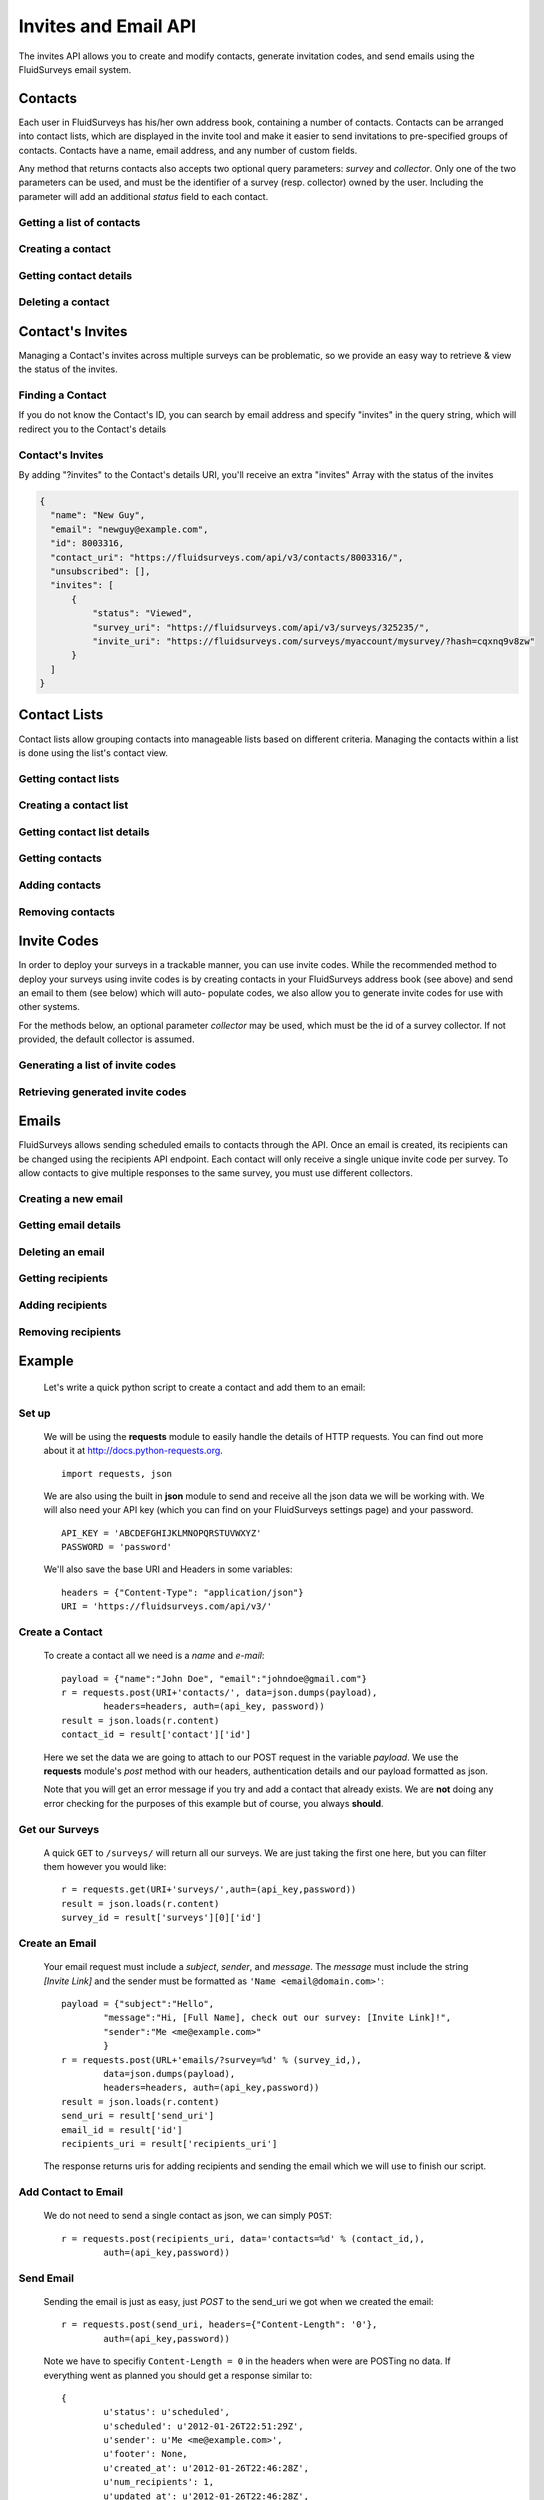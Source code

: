 Invites and Email API
=====================

The invites API allows you to create and modify contacts, generate invitation codes, and
send emails using the FluidSurveys email system.

Contacts
--------

Each user in FluidSurveys has his/her own address book, containing a number of contacts.
Contacts can be arranged into contact lists, which are displayed in the invite tool and
make it easier to send invitations to pre-specified groups of contacts. Contacts have a
name, email address, and any number of custom fields.

Any method that returns contacts also accepts two optional query parameters: `survey` and
`collector`. Only one of the two parameters can be used, and must be the identifier of a
survey (resp. collector) owned by the user. Including the parameter will add an additional
`status` field to each contact.

Getting a list of contacts
``````````````````````````

.. http:get:: /api/v3/contacts/

    Returns a list of contacts in the user's address book. The response contains a
    key called `custom` which has a list of all custom fields in the user's address book.

    :query offset: response pagination offset (defaults to 0).
    :query limit: maximum number of results to return (defaults to 10).
    :query search: search terms to filter contacts.

    Sample response::

      {
        "custom": ["field1"],
        "contacts": [{
	  "id": 1,
	  "uri": "http://fluidsurveys.com/api/v3/contacts/1/",
	  "name": "Peter Griffin",
	  "email": "peter.griffin@example.com",
	  "unsubscribed": false,
	  "custom_field1": "field1"
	}, {
	  "id": 2,
	  "uri": "http://fluidsurveys.com/api/v3/contacts/2/",
	  "name": "Joe Swanson",
	  "email": "joe.swanson@example.com",
	  "unsubscribed": false
	}],
	"start": 0,
	"total": 2
      }

Creating a contact
``````````````````

.. http:post:: /api/v3/contacts/

    Creates a new contact. Contact must be sent as an :mimetype:`application/json`-encoded
    dictionary with the required fields ``name`` and ``email``. Custom fields may be specified
    as ``custom_[name]``.

    Sample response::

      {
        "contact": {
          "id": 15136498,
	  "uri": "http://fluidsurveys.com/api/v3/contacts/15136498/",
          "name": "Dave Jones",
          "email": "dave.jones@example.com",
          "unsubscribed": false
        }
      }

Getting contact details
```````````````````````

.. http:get:: /api/v3/contacts/:id/

    Returns details for a contact.

    Sample response::

      {
        "contact": {
          "id": 15136498,
	  "uri": "http://fluidsurveys.com/api/v3/contacts/15136498/",
          "name": "Dave Jones",
          "email": "dave.jones@example.com",
          "unsubscribed": false
        }
      }

Deleting a contact
``````````````````

.. http:delete:: /api/v3/contacts/:id/

    Deletes the specified contact.

Contact's Invites
-----------------

Managing a Contact's invites across multiple surveys can be problematic, so we provide an easy way to retrieve & view the status of the invites.

Finding a Contact
`````````````````

.. http:get:: /api/v3/contacts/?search=:email&invites

  :query search: Email address of the Contact
  :query invites: This will trigger a redirect, including the "invites" filter

If you do not know the Contact's ID, you can search by email address and specify "invites" in the query string, which will redirect you to the Contact's details

Contact's Invites
`````````````````

.. http:get:: /api/v3/contacts/:id/?invites

  :query invites: Includes an array of survey invites

By adding "?invites" to the Contact's details URI, you'll receive an extra "invites" Array with the status of the invites

.. code-block:: json

  {
    "name": "New Guy", 
    "email": "newguy@example.com", 
    "id": 8003316, 
    "contact_uri": "https://fluidsurveys.com/api/v3/contacts/8003316/", 
    "unsubscribed": [], 
    "invites": [
        {
            "status": "Viewed", 
            "survey_uri": "https://fluidsurveys.com/api/v3/surveys/325235/", 
            "invite_uri": "https://fluidsurveys.com/surveys/myaccount/mysurvey/?hash=cqxnq9v8zw"
        }
    ]
  }

Contact Lists
-------------

Contact lists allow grouping contacts into manageable lists based on different criteria.
Managing the contacts within a list is done using the list's contact view.

Getting contact lists
`````````````````````

.. http:get:: /api/v3/contact-lists/

    Returns a list of the user's contact lists.

    :query offset: response pagination offset (defaults to 0).
    :query limit: maximum number of results to return (defaults to 10).

    Sample response::

      {
        "lists": [{
          "id": 1,
	  "uri": "http://fluidsurveys.com/api/v3/contact-lists/1/",
	  "contacts_uri": "http://fluidsurveys.com/api/v3/contact-lists/1/contacts/",
          "name": "People with Silly Walks",
          "contacts": 10
        }],
	"total": 1
      }

Creating a contact list
```````````````````````

.. http:post:: /api/v3/contact-lists/

    Creates a new contact list. Data must be sent as an :mimetype:`application/json`-encoded
    dictionary with the required field ``name``.

Getting contact list details
````````````````````````````

.. http:get:: /api/v3/contact-lists/:id/

    Returns details for a contact list.

    Sample response::

      {
        "list": {
          "id": 1,
	  "uri": "http://fluidsurveys.com/api/v3/contact-lists/1/",
	  "contacts_uri": "http://fluidsurveys.com/api/v3/contact-lists/1/contacts/",
          "name": "People with Silly Walks",
          "contacts": 10
        }
      }

Getting contacts
````````````````

.. http:get:: /api/v3/contact-lists/:id/contacts/

    Returns the contacts that are part of the given contact list. This method takes the
    same arguments as :http:get:`/api/v3/contacts/ </api/v3/contacts/>`.

Adding contacts
```````````````

.. http:post:: /api/v3/contact-lists/:id/contacts/

    Adds contacts to a contact list. There are three ways to add contacts:

    1. A POST parameter ``contact_list`` containing the identifier of a contact list to
       add.

    2. :mimetype:`multipart/form-data`-encoded data containing the key ``contacts`` with
       a list of identifiers of contacts to add.

    3. Use the same parameters as for :http:post:`/api/v3/contacts/ <creating contacts>`,
       which will create the contact and add it directly to the list.

Removing contacts
`````````````````

.. http:delete:: /api/v3/contact-lists/:id/contacts/

    Removes contacts from the specified contact list.


Invite Codes
------------

In order to deploy your surveys in a trackable manner, you can use invite codes. While the 
recommended method to deploy your surveys using invite codes is by creating contacts in your
FluidSurveys address book (see above) and send an email to them (see below) which will auto-
populate codes, we also allow you to generate invite codes for use with other systems.

For the methods below, an optional parameter `collector` may be used, which must be the 
id of a survey collector. If not provided, the default collector is assumed.

Generating a list of invite codes
`````````````````````````````````

.. http:post:: /api/v3/surveys/:survey_id/invite-codes/

    Generates invite codes for use with the survey/collector specified.
    
    :query collector: (optional) ID of the collector for which to generate invites.
    :query count: The number (between 1 and 1000) of invite codes to generate

    Sample response::

	{
	  "count": 1,
	  "invites": [
	    {
	      "code": "XXXXXXXX",
	      "invite_url": "http://fluidsurveys.com/s/somesurvey/?code=XXXXXXXX"
	    }
	  ]
	}

Retrieving generated invite codes
`````````````````````````````````

.. http:get:: /api/v3/surveys/:survey_id/invite-codes/

    Returns a list of generated invite codes for the survey/collector specified. 
    Pagination is supported through the `offset` and `limit` query parameters. 

    :query offset: response pagination offset (defaults to 0).
    :query limit: maximum number of results to return (defaults to 50 max is 200).
    :query collector: (optional) ID of the collector for which to generate invites.

    Sample response::

	{
	  "count": 2,
	  "start": 0,
	  "total": 2,
	  "invites": [
	    {
	      "status": "Viewed",
	      "code": "XXXXXXXX",
	      "invite_url": "http://fluidsurveys.com/s/somesurvey/?code=XXXXXXXX"
	    },
	    {
	      "status": "Completed",
	      "code": "YYYYYYYY",
	      "response_id": "XXXXX",
	      "response_uri": "http://fluidsurveys.com/api/v3/surveys/:survey_id/responses/XXXXX/",
	      "invite_url": "http://fluidsurveys.com/s/somesurvey/?code=YYYYYYYY"
	    }
	  ]
	}

Emails
------

FluidSurveys allows sending scheduled emails to contacts through the API. Once an email
is created, its recipients can be changed using the recipients API endpoint. Each contact
will only receive a single unique invite code per survey. To allow contacts to give
multiple responses to the same survey, you must use different collectors.

Creating a new email
````````````````````

.. http:post:: /api/v3/emails/?survey=survey_id

    Creates a new email. Data must be sent as an :mimetype:`application/json`-encoded
    dictionary.  Which must included the fields ``subject``, ``sender``, and ``message``.

    ``Sender`` must be in the form ``"Name <email@example.com>"`` and ``message`` must include the string "``[Invite Link]``" in it.  This token is replaced with the URL at which the recipient may take the survey.

    Sample request::

      {
	"subject": "Email subject",
	"sender": "John Doe <john@google.com>",
	"message": "Dear [Full Name],\n\nMessage body: [Invite Link]"
      }

Getting email details
`````````````````````

.. http:get:: /api/v3/emails/:id/

    Gets details for an email.

    Sample response::

      {
        "id": 1,
	"status": "sent",
	"sender": "",
	"subject": "Email subject",
	"message": "Dear [Full Name],\n\nMessage body: [Invite Link]",
	"uri": "http://fluidsurveys.com/api/v3/emails/1/",
	"send_uri": "http://fluidsurveys.com/api/v3/emails/1/send/",
	"recipients_uri": "http://fluidsurveys.com/api/v3/emails/1/recipients/",
	"num_recipients": 5
      }

Deleting an email
`````````````````

.. http:delete:: /api/v3/emails/:id/

    Deletes a scheduled email.

Getting recipients
``````````````````

.. http:get:: /api/v3/emails/:id/recipients/

    Returns the contacts that are recipients for the specified email. This method takes
    the same arguments as :http:get:`/api/v3/contacts/ </api/v3/contacts/>`.

Adding recipients
`````````````````

.. http:post:: /api/v3/emails/:id/recipients/

    Adds recipients to an email. This method takes the same arguments as
    :http:post:`/api/v3/contact-lists/:id/contacts/ </api/v3/contact-lists/:id/contacts/>`.

Removing recipients
```````````````````

.. http:delete:: /api/v3/emails/:id/recipients/

    Deletes recipients from an email.

Example
-------

    Let's write a quick python script to create a contact and add them to an email:

Set up
``````

	We will be using the **requests** module to easily handle the details of HTTP requests. You can find out more about it at http://docs.python-requests.org. ::
	
		import requests, json
		
	We are also using the built in **json** module to send and receive all the json data we will be working with.  We will also need your API key (which you can find on your FluidSurveys settings page) and your password. ::
	
		API_KEY = 'ABCDEFGHIJKLMNOPQRSTUVWXYZ'
		PASSWORD = 'password'
		
	We'll also save the base URI and Headers in some variables: ::

		headers = {"Content-Type": "application/json"}
		URI = 'https://fluidsurveys.com/api/v3/'
		
Create a Contact
````````````````
	To create a contact all we need is a *name* and *e-mail*::
	
		payload = {"name":"John Doe", "email":"johndoe@gmail.com"}
		r = requests.post(URI+'contacts/', data=json.dumps(payload), 
			headers=headers, auth=(api_key, password))
		result = json.loads(r.content)
		contact_id = result['contact']['id']
		
	Here we set the data we are going to attach to our POST request in the variable *payload*.  We use the **requests** module's *post* method with our headers, authentication details and our payload formatted as json.
	
	Note that you will get an error message if you try and add a contact that already exists.  We are **not** doing any error checking for the purposes of this example but of course, you always **should**.
	
Get our Surveys
```````````````

	A quick ``GET`` to ``/surveys/`` will return all our surveys.  We are just taking the first one here, but you can filter them however you would like::
	
		r = requests.get(URI+'surveys/',auth=(api_key,password))
		result = json.loads(r.content)
		survey_id = result['surveys'][0]['id']
		
Create an Email
```````````````

	Your email request must include a *subject*, *sender*, and *message*.  The *message* must include the string *[Invite Link]* and the sender must be formatted as ``'Name <email@domain.com>'``::

		payload = {"subject":"Hello",
			"message":"Hi, [Full Name], check out our survey: [Invite Link]!",
			"sender":"Me <me@example.com>"
			}
		r = requests.post(URL+'emails/?survey=%d' % (survey_id,), 
			data=json.dumps(payload), 
			headers=headers, auth=(api_key,password))
		result = json.loads(r.content)
		send_uri = result['send_uri']
		email_id = result['id']
		recipients_uri = result['recipients_uri']
		
	The response returns uris for adding recipients and sending the email which we will use to finish our script.


Add Contact to Email
````````````````````

	We do not need to send a single contact as json, we can simply ``POST``::

		r = requests.post(recipients_uri, data='contacts=%d' % (contact_id,),
		 	auth=(api_key,password))
		
Send Email
``````````

	Sending the email is just as easy, just *POST* to the send_uri we got when we created the email::
	
		r = requests.post(send_uri, headers={"Content-Length": '0'}, 
			auth=(api_key,password))
		
	Note we have to specifiy ``Content-Length = 0`` in the headers when were are POSTing no data.  If everything went as planned you should get a response similar to::
	
		{
			u'status': u'scheduled',
			u'scheduled': u'2012-01-26T22:51:29Z',
			u'sender': u'Me <me@example.com>',
			u'footer': None,
			u'created_at': u'2012-01-26T22:46:28Z',
			u'num_recipients': 1,
			u'updated_at': u'2012-01-26T22:46:28Z',
			u'message': u'Hi, [Full Name], check out our survey: [Invite Link]!',
			u'id': 25206,
			u'subject': u'Hello'
		}

Scheduling Invites
``````````````````

    In order to schedule invites some time in the future, you may append a `scheduled` variable to the end of the `send_uri`.

    i.e., ``send_uri + '?scheduled=7'`` will schedule your invite 7 days from now.  You can specify the number of weeks, days, hours, and minutes by suffixing a number with the letters ``w, d, h,`` and ``m`` respectively:
    
    For example, appending ``'?scheduled=1w3d4h2m'`` to the `send_uri` will schedule your invite to send 1 week, 3 days, 4 hours, and 2 minutes from the time you submit your request.


Sending Reminders
`````````````````

	To send a reminder for you invite use the following endpoint:

	.. http:post:: /api/v3/emails/:id/reminder/

	The payload of the reminder is the same as email, and reminder has two extra optionns:
	
	1. receipients [sent, viewed, all]: defines who will receive this reminder. "sent" means only people who have been sent the survey link. "viewed" only deals with people who have received the link and viewed the survey. All means everyone. 
	
	2. all [true]: this option sends the reminder to everyone regardless of status.
	
	You may optionally send the same form data as when creating an invite: `subject` and `message` but if not default text will be sent.

Source
``````
	Download the source file:
	
	`Python <https://raw.github.com/chideit/fluidsurveys-docs/master/samples/email_contact/email_contact.py>`_  `PHP <https://raw.github.com/chideit/fluidsurveys-docs/master/samples/email_contact/email_contact.php>`_
